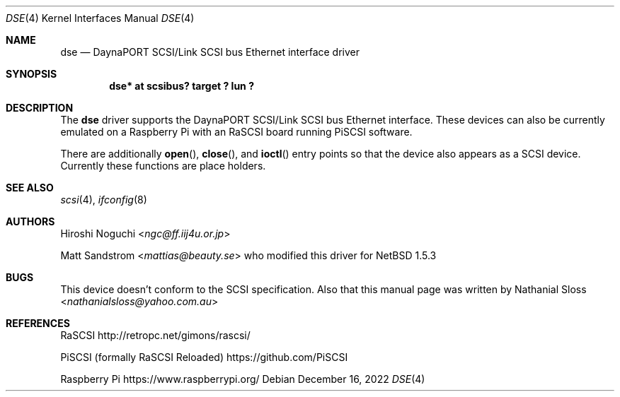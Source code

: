 .\"	$NetBSD: dse.4,v 1.3 2025/06/27 21:36:23 andvar Exp $
.\" Copyright (c) 2022  Nathanial Sloss <nathanialsloss@yahoo.com.au>
.\" All rights reserved.
.\"
.\" Redistribution and use in source and binary forms, with or without
.\" modification, are permitted provided that the following conditions
.\" are met:
.\" 1. Redistributions of source code must retain the above copyright
.\"    notice, this list of conditions and the following disclaimer.
.\" 2. Redistributions in binary form must reproduce the above copyright
.\"    notice, this list of conditions and the following disclaimer in the
.\"    documentation and/or other materials provided with the distribution.
.\"
.\" THIS SOFTWARE IS PROVIDED BY THE NETBSD FOUNDATION, INC. AND CONTRIBUTORS
.\" ``AS IS'' AND ANY EXPRESS OR IMPLIED WARRANTIES, INCLUDING, BUT NOT LIMITED
.\" TO, THE IMPLIED WARRANTIES OF MERCHANTABILITY AND FITNESS FOR A PARTICULAR
.\" PURPOSE ARE DISCLAIMED.  IN NO EVENT SHALL THE FOUNDATION OR CONTRIBUTORS
.\" BE LIABLE FOR ANY DIRECT, INDIRECT, INCIDENTAL, SPECIAL, EXEMPLARY, OR
.\" CONSEQUENTIAL DAMAGES (INCLUDING, BUT NOT LIMITED TO, PROCUREMENT OF
.\" SUBSTITUTE GOODS OR SERVICES; LOSS OF USE, DATA, OR PROFITS; OR BUSINESS
.\" INTERRUPTION) HOWEVER CAUSED AND ON ANY THEORY OF LIABILITY, WHETHER IN
.\" CONTRACT, STRICT LIABILITY, OR TORT (INCLUDING NEGLIGENCE OR OTHERWISE)
.\" ARISING IN ANY WAY OUT OF THE USE OF THIS SOFTWARE, EVEN IF ADVISED OF THE
.\" POSSIBILITY OF SUCH DAMAGE.
.\"
.Dd December 16, 2022
.Dt DSE 4
.Os
.Sh NAME
.Nm dse
.Nd DaynaPORT SCSI/Link SCSI bus Ethernet interface driver
.Sh SYNOPSIS
.Cd "dse* at scsibus? target ? lun ?"
.Sh DESCRIPTION
The
.Nm
driver supports the
.Tn DaynaPORT
SCSI/Link
.Tn SCSI
bus
.Tn Ethernet
interface.
These devices can also be currently emulated on a Raspberry Pi with an RaSCSI
board running PiSCSI software.
.Pp
There are additionally
.Fn open ,
.Fn close ,
and
.Fn ioctl
entry points so that the device also appears as a
.Tn SCSI
device.
Currently these functions are place holders.
.Sh SEE ALSO
.Xr scsi 4 ,
.Xr ifconfig 8
.Sh AUTHORS
.An -nosplit
.An Hiroshi Noguchi Aq Mt ngc@ff.iij4u.or.jp
.Pp
.An -nosplit
.An Matt Sandstrom Aq Mt mattias@beauty.se
who modified this driver for
.Nx 1.5.3
.Sh BUGS
This device  doesn't conform to the
.Tn SCSI
specification.
Also that this manual page was written by
.An -nosplit
.An Nathanial Sloss Aq Mt nathanialsloss@yahoo.com.au
.Sh REFERENCES
.Tn RaSCSI
http://retropc.net/gimons/rascsi/
.Pp
.Tn PiSCSI (formally RaSCSI Reloaded)
https://github.com/PiSCSI
.Pp
.Tn Raspberry Pi
https://www.raspberrypi.org/

